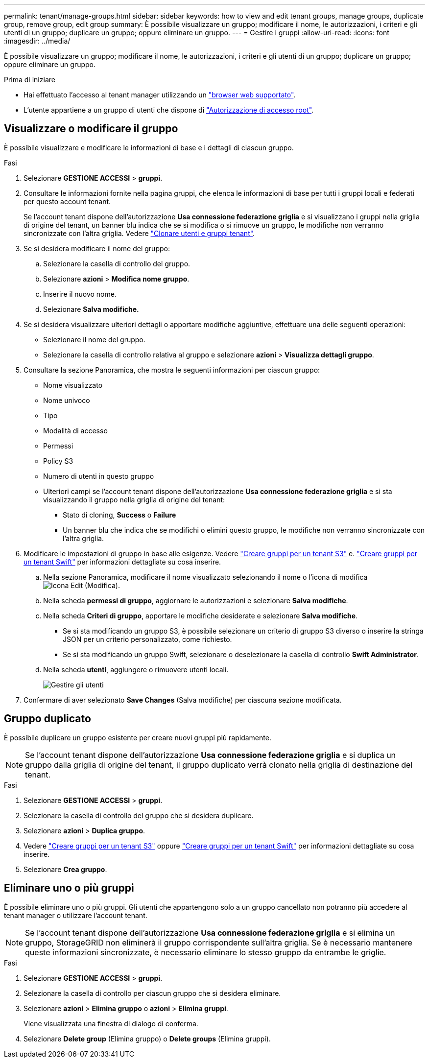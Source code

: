 ---
permalink: tenant/manage-groups.html 
sidebar: sidebar 
keywords: how to view and edit tenant groups, manage groups, duplicate group, remove group, edit group 
summary: È possibile visualizzare un gruppo; modificare il nome, le autorizzazioni, i criteri e gli utenti di un gruppo; duplicare un gruppo; oppure eliminare un gruppo. 
---
= Gestire i gruppi
:allow-uri-read: 
:icons: font
:imagesdir: ../media/


[role="lead"]
È possibile visualizzare un gruppo; modificare il nome, le autorizzazioni, i criteri e gli utenti di un gruppo; duplicare un gruppo; oppure eliminare un gruppo.

.Prima di iniziare
* Hai effettuato l'accesso al tenant manager utilizzando un link:../admin/web-browser-requirements.html["browser web supportato"].
* L'utente appartiene a un gruppo di utenti che dispone di link:tenant-management-permissions.html["Autorizzazione di accesso root"].




== Visualizzare o modificare il gruppo

È possibile visualizzare e modificare le informazioni di base e i dettagli di ciascun gruppo.

.Fasi
. Selezionare *GESTIONE ACCESSI* > *gruppi*.
. Consultare le informazioni fornite nella pagina gruppi, che elenca le informazioni di base per tutti i gruppi locali e federati per questo account tenant.
+
Se l'account tenant dispone dell'autorizzazione *Usa connessione federazione griglia* e si visualizzano i gruppi nella griglia di origine del tenant, un banner blu indica che se si modifica o si rimuove un gruppo, le modifiche non verranno sincronizzate con l'altra griglia. Vedere link:grid-federation-account-clone.html["Clonare utenti e gruppi tenant"].

. Se si desidera modificare il nome del gruppo:
+
.. Selezionare la casella di controllo del gruppo.
.. Selezionare *azioni* > *Modifica nome gruppo*.
.. Inserire il nuovo nome.
.. Selezionare *Salva modifiche.*


. Se si desidera visualizzare ulteriori dettagli o apportare modifiche aggiuntive, effettuare una delle seguenti operazioni:
+
** Selezionare il nome del gruppo.
** Selezionare la casella di controllo relativa al gruppo e selezionare *azioni* > *Visualizza dettagli gruppo*.


. Consultare la sezione Panoramica, che mostra le seguenti informazioni per ciascun gruppo:
+
** Nome visualizzato
** Nome univoco
** Tipo
** Modalità di accesso
** Permessi
** Policy S3
** Numero di utenti in questo gruppo
** Ulteriori campi se l'account tenant dispone dell'autorizzazione *Usa connessione federazione griglia* e si sta visualizzando il gruppo nella griglia di origine del tenant:
+
*** Stato di cloning, *Success* o *Failure*
*** Un banner blu che indica che se modifichi o elimini questo gruppo, le modifiche non verranno sincronizzate con l'altra griglia.




. Modificare le impostazioni di gruppo in base alle esigenze. Vedere link:creating-groups-for-s3-tenant.html["Creare gruppi per un tenant S3"] e. link:creating-groups-for-swift-tenant.html["Creare gruppi per un tenant Swift"] per informazioni dettagliate su cosa inserire.
+
.. Nella sezione Panoramica, modificare il nome visualizzato selezionando il nome o l'icona di modifica image:../media/icon_edit_tm.png["Icona Edit (Modifica)"].
.. Nella scheda *permessi di gruppo*, aggiornare le autorizzazioni e selezionare *Salva modifiche*.
.. Nella scheda *Criteri di gruppo*, apportare le modifiche desiderate e selezionare *Salva modifiche*.
+
*** Se si sta modificando un gruppo S3, è possibile selezionare un criterio di gruppo S3 diverso o inserire la stringa JSON per un criterio personalizzato, come richiesto.
*** Se si sta modificando un gruppo Swift, selezionare o deselezionare la casella di controllo *Swift Administrator*.


.. Nella scheda *utenti*, aggiungere o rimuovere utenti locali.
+
image::../media/manage_users.png[Gestire gli utenti]



. Confermare di aver selezionato *Save Changes* (Salva modifiche) per ciascuna sezione modificata.




== Gruppo duplicato

È possibile duplicare un gruppo esistente per creare nuovi gruppi più rapidamente.


NOTE: Se l'account tenant dispone dell'autorizzazione *Usa connessione federazione griglia* e si duplica un gruppo dalla griglia di origine del tenant, il gruppo duplicato verrà clonato nella griglia di destinazione del tenant.

.Fasi
. Selezionare *GESTIONE ACCESSI* > *gruppi*.
. Selezionare la casella di controllo del gruppo che si desidera duplicare.
. Selezionare *azioni* > *Duplica gruppo*.
. Vedere link:creating-groups-for-s3-tenant.html["Creare gruppi per un tenant S3"] oppure link:creating-groups-for-swift-tenant.html["Creare gruppi per un tenant Swift"] per informazioni dettagliate su cosa inserire.
. Selezionare *Crea gruppo*.




== Eliminare uno o più gruppi

È possibile eliminare uno o più gruppi. Gli utenti che appartengono solo a un gruppo cancellato non potranno più accedere al tenant manager o utilizzare l'account tenant.


NOTE: Se l'account tenant dispone dell'autorizzazione *Usa connessione federazione griglia* e si elimina un gruppo, StorageGRID non eliminerà il gruppo corrispondente sull'altra griglia. Se è necessario mantenere queste informazioni sincronizzate, è necessario eliminare lo stesso gruppo da entrambe le griglie.

.Fasi
. Selezionare *GESTIONE ACCESSI* > *gruppi*.
. Selezionare la casella di controllo per ciascun gruppo che si desidera eliminare.
. Selezionare *azioni* > *Elimina gruppo* o *azioni* > *Elimina gruppi*.
+
Viene visualizzata una finestra di dialogo di conferma.

. Selezionare *Delete group* (Elimina gruppo) o *Delete groups* (Elimina gruppi).

